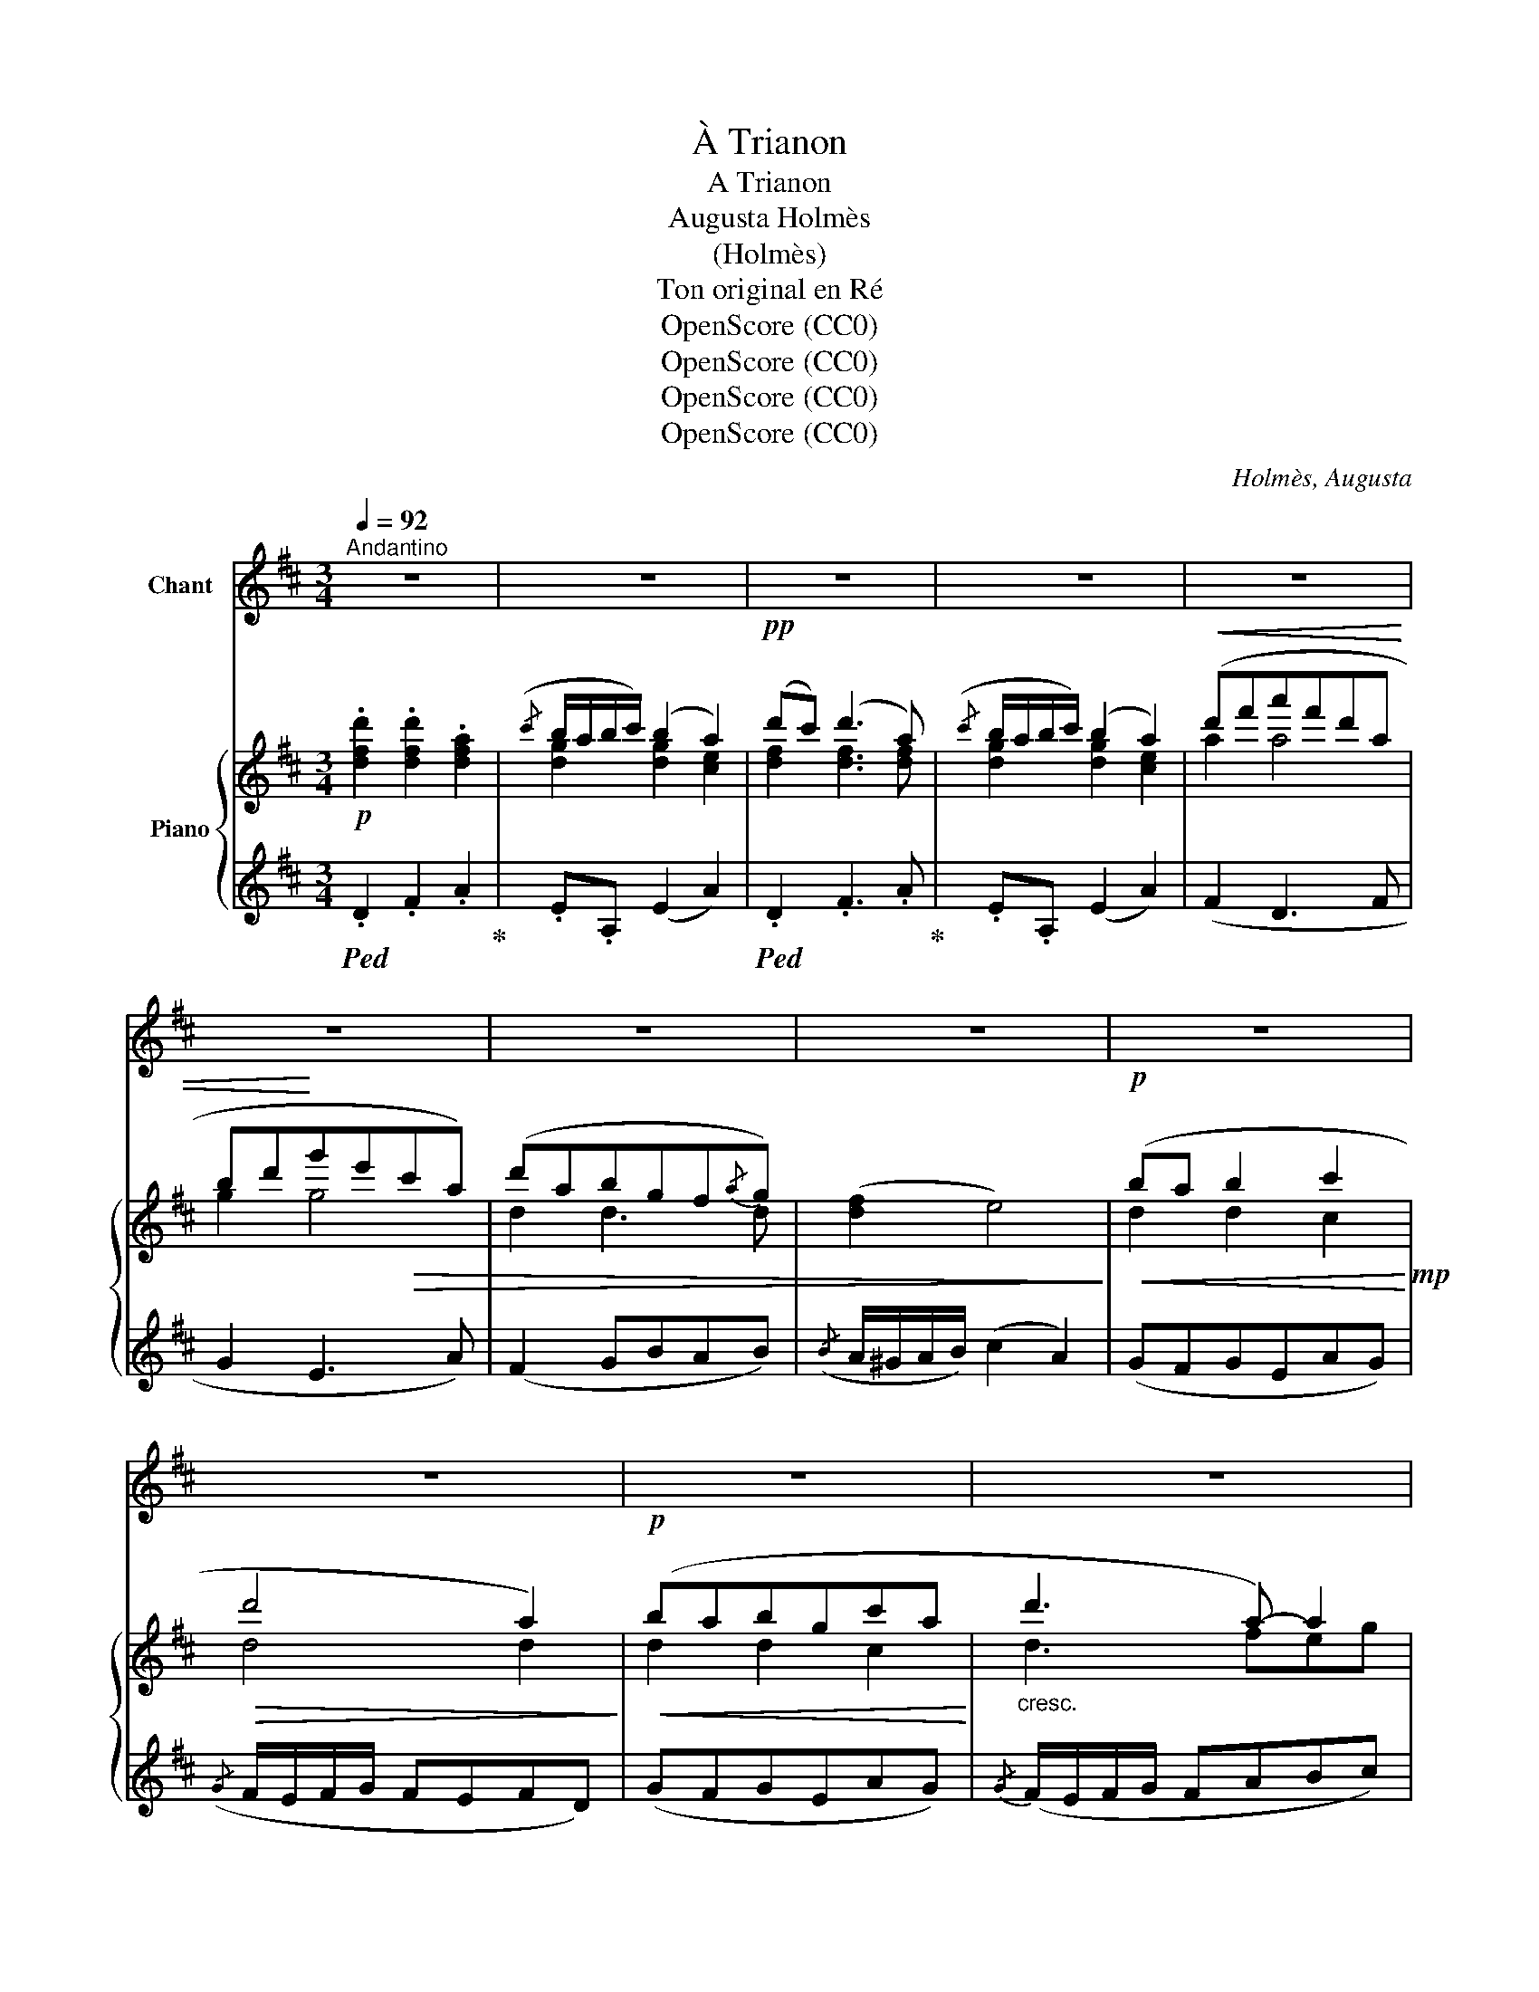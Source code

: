 X:1
T:À Trianon
T:A Trianon
T:Augusta Holmès
T:(Holmès)
T:Ton original en Ré
T:OpenScore (CC0)
T:OpenScore (CC0)
T:OpenScore (CC0)
T:OpenScore (CC0)
C:Holmès, Augusta
Z:(Holmès)
Z:OpenScore (CC0)
%%score 1 { ( 2 4 5 ) | ( 3 6 ) }
L:1/8
Q:1/4=92
M:3/4
K:D
V:1 treble nm="Chant"
V:2 treble nm="Piano"
V:4 treble 
V:5 treble 
V:3 treble 
V:6 treble 
V:1
"^Andantino" z6 | z6 | z6 | z6 | z6 | z6 | z6 | z6 | z6 | z6 | z6 | z6 | z6 | z6 |"^Chant" z6 | %15
w: |||||||||||||||
 z6 ||!p! d c d2 A2 |{/c} (B/A/B/c/) B2 A2 | d c d c d A |{/c} (B/A/B/c/) B2!<(! A A | %20
w: |Sui- vez- moi, Mar-|qui- * * * se, Par-|mi les par- fums et la|bri- * * * se, Vers le|
 (d3!<)! f)!>(! e d | c e d A F A | G B A2 G2!>)! |!p!({FG)} (F2 E4) | B A B2 c2 | (d4 A) A | %26
w: Tem- * ple d'A-|mour Qui nous sou- rit aux|derniers * rais du|jour, _|Sui- vez- moi, Ber-|gè- re, Par-|
 B A B G c A | (d2 A) z!<(! A A | d!<)! d f2!>(! e d | c!>)! e E z!p! (B2 | c e E2 B2 | %31
w: mi la mousse et la fou-|\- gè- re, Et les|fleurs s'ouvrant * sous vos|pas, Diront: * «d'A-|mour, la mère Est|
 c e (E2 B2) | c)"^Poco rall." (e[Q:1/4=88] AcEA |[Q:1/4=82] F) (d c2 B({cB)}A/B/ | %34
w: plus sé- vè- *|re, Et Flo- * * *|re a moins d'ap- * *|
"^A tempo"[Q:1/4=92] A4) z!p! A ||[K:F] c c c c c c |({/c} B/A/B/c/) A2- A (F |{/c} B A B d c B | %38
w: pas!» Ve-|\- nez sous l'au- bé- pi- ne|ro- * * * se, _ Moins|ro- se que ta lèvre é-|
({AB)} A2 G) z!<(! c c | d d!<)!!mf! f2!>(! e d | (^c2 A3)!>)!!p! A | %41
w: clo- se! Per- met-|\- tez qu'enfin * je re-|po- se Mon|
[Q:1/4=88]"^Rall." d ^G d[Q:1/4=82] G (d G) |"^A tempo"[Q:1/4=92] A4 z2 | z6 | z6 | z6 | %46
w: front tout près de vo- tre|cœur!||||
!p! A A A2 A A | (B/A/B/c/ B2) z"^crescendo" B | ^c c c c c c | (d/^c/d/e/ d2) d2 | %50
w: Vo- tre sein bat plus|vi- * * * te... En|vain vo- tre regard * m'é-|vi- * * * te... Ta|
!mf! f!>(! f f f e d!>)! | c2 A2!p![Q:1/4=88] A"^Rall." d |[Q:1/4=85] F2[Q:1/4=82] (G2({AG)} F) G | %53
w: main si frêle est trop pe-|\- ti- te Pour ca-|cher ta _ rou-|
"^A tempo"[Q:1/4=92] A4 z2 | z6 | z6 |[Q:1/4=88] z6[Q:1/4=85][Q:1/4=82] || %57
w: geur!||||
[K:D]!pp!"^A tempo"[Q:1/4=92] d c d z A2 |{/c} (B/A/B/c/ B2)!pp! A2 | d c d c (d A) | %60
w: Venez * donc, Mar-|qui- * * * se! Goû-|tons ensemble * * l'heure ex-|
{/c} (B/A/B/c/ B2)!f! A3/2 A/ |[Q:1/4=88]"^Rall." d3 f e d |[Q:1/4=84]!>(! (cedA!>)! F/) z/!p! A | %63
w: qui- * * * se Car l'A-|\- mour vous a con-|qui- * * * se Et|
 B2 z2[Q:1/4=80] d2 |!pp! (dc/B/ c3) d |"^A tempo"[Q:1/4=92] d4 z2 | z6 | z6 | z6 | z6 | z6 | z6 | %72
w: c'est la|fin _ _ _ du|jour!|||||||
 z6 |] %73
w: |
V:2
!p! .[dfd']2 .[dfd']2 .[dfa]2 |({/c'} b/a/b/c'/) (b2 a2) |!pp! (d'c') (d'3 a) | %3
({/c'} b/a/b/c'/) (b2 a2) |!<(! (d'f'a'f'd'a | bd'!<)!g'e'!>(!c'a) | (d'abgf{/a}g) | %7
 ([df]2 e4)!>)! |!p!!<(! (ba b2 c'2!<)!!mp! |!>(! d'4 a2)!>)! |!p!!<(! (babgc'a!<)! | %11
"_cresc." d'3 a-) a2 |!f! (d'f'a'f'd'a |"_dim." be'c'ad'a) | (bg f2({ef)} e2 |!pp! d6) || %16
!p! .[dfd']2 .[dfd']2 .[dfa]2 |({/c'} b/a/b/c'/) (b2 a2) | [dfd']2 [dfd']3 [dfa] | %19
{/c'} (b/a/b/c'/) (b2 a2) |!f!!<(! (a4!<)! ^g2 |!>(! [ca][eg] [df]2-) [df] z!>)! |!p! (GB A2 G2) | %23
 (F2 E4) |!pp!!<(! (ba b2 c'2!<)! |!mf!!>(! d'4 a2)!>)! |!f! (ba!<(!bgc'a | d'3 a-) a2 | %28
 (f2 a2!<)!!f!!>(! ^g2 | ac' e'2)!>)!!p! T^g2({fg)} | (ac' e'2) T^g2({fg)} | (ac' e'2) T^g2({fg)} | %32
"_Poco rall." a6- | a2 z2 T^g2({fg)} |"_A tempo" a4 z2 ||[K:F]!pp! [ca]2 [ca]2 [ca]2 | (b2 a4) | %37
 (B4 c2 | A2 G4) |!>(! (BA ^G4 | A6)!>)! |!>(!"_Rall." ([^Gd^g]6!>)! |"^A tempo" [A^ca]4) z2 | %43
({/c} B/A/B/c/!>(! B2 e)!>)! z |({/B} A/G/A/B/!>(! A2 d)!>)! z |"_dim."({/A} G/F/G/A/) (G2 ^c) z | %46
!pp! [Ad]!>(! (f2 e2 d)!>)! |!p! z!>(! (g2 f2!>)! e) |!p! z!>(! (b2 a2!>)! g) | %49
!mp! z!>(! (d'2 c'2!>)! b) |!mf! z!>(!!8va(! ([_a_a']2 [gg']2!>)! [ff']) | %51
 z!>(! ([aa']2 [gg']2!>)!"^Rall." [ff'] | [dd'])!8va)! z!p!!>(! ([EGd]4!>)! | %53
"^A tempo" [EA^c]4) z2 |({/^c'} =b/!p!a/!>(!b/c'/ b2 e')!>)! z |{/=b} (a/^g/a/!>(!b/ a2 d')!>)! z | %56
({/a} g/"_dim.  e   rall."^f/g/a/ g2 ^c') z ||[K:D]"^A tempo"!pp! .[dfd']2 .[dfd']2 .[dfa]2 | %58
({/c'} b/a/b/c'/) (b2 a2) |!pp! [dfd']2 [dfd']3 [dfa] |({/c'} b/a/b/c'/) (b2 a2) | %61
"_Rall." [dfa]4!f!!>(!!8va(! ([^g^g']2 | [=g=g']2 [ff']2-)!>)! [ff']!8va)! z | z2 [dg]2- [dg] z | %64
 z2!pp! [ca]2- [ca] z |"_A tempo" .[dfd']2 .[dfd']2 .[dfa]2 |({/c'} b/a/b/c'/) (b2 a2) | %67
!pp! d'b (d'3 a) |({/c'} b/a/b/c'/) (b2 a2) |"_dim." (d'f'a'f'd'a | be'c'ad'a) | (bg f2({ef)} e2 | %72
!ppp! [FAd]4) !fermata!z2 |] %73
V:3
!ped! .D2 .F2 .A2!ped-up! | .E.A, (E2 A2) |!ped! .D2 .F3 .A!ped-up! | .E.A, (E2 A2) | (F2 D3 F | %5
 G2 E3 A) | (F2 GBAB) |({/B} A/^G/A/B/) (c2 A2) | (GFGEAG) |({/G} F/E/F/G/ FEFD) | (GFGEAG) | %11
{/G} (F/E/F/G/ FABc) | d4- dF | GE A>G F2 | GB A2 A,2 |[K:bass] (D2 A,2 !fermata!D,2) || %16
 .[D,,D,]2 .[F,,F,]2 .[A,,A,]2 | .[E,,E,].[A,,,A,,] ([E,,E,]2 [A,,A,]2) | %18
!ped! .[D,,D,]2 .[F,,F,]3 .[A,,A,]!ped-up! | .[E,,E,].[A,,,A,,] ([E,,E,]2 [A,,A,]2) | (F,3 D,E,B, | %21
 A,CDF A2) | (B,G, A,2 B,C) | (D2 A,2 A,,2) |[K:treble] (GFGEAG | F/E/F/G/ FEFD) | (GFGEAG | %27
 F/E/F/G/ FABc) | (d2 B2 ed | cA E2) ([Bd]E | [Ac]E [Ac]E) ([Bd]E | [Ac]E [Ac]E) ([Bd]E | A2) (C4 | %33
 B,2 E2)[K:bass] (E,2 | A,2 E,2 A,,2) ||[K:F] F,,[K:treble] C[FA]C[FA]C | GC[FA]C[FA]C | %37
 ([DF]4 [EG]2 | F2 [CE]4) | ([B,D]2 [B,D]4 | [A,^C]6) | ([B,D]6 | ^C4) z2 | %43
[K:bass] .A,.A,.A,.A,.A,.A, | .A,.A,.A,.A,.A,.A, | .A,.A,.A,.A,.A,.A, | %46
 [F,,F,]"_crescendo"([A,D] F,)([A,D] F,).[A,D] | [G,,G,]([B,E] G,)([B,E] G,).[B,E] | %48
 [A,,A,]([^CG] A,)([CG] A,).[CG] | .[B,,B,]([D_A] .B,)([DA] .B,).[DA] | %50
 .[=B,,=B,]([D_A] .B,)([DA] .B,).[DA] | [C,C]([FA] C)([FA] C)[FA]- | [FA] z (B,4 | %53
 .A,).A,.A,.A,.A,.A, | .A,.A,.A,.A,.A,.A, | .A,.A,.A,.A,.A,.A, | .A,.A,.A,.A,.A,.A, || %57
[K:D]"_una corda"!ped! [D,,D,]2[K:treble] .[F,A,DF]2 .[A,DFA]2!ped-up! | %58
[K:bass] .[E,E].[A,,A,] ([E,E]2 [A,A]2) |!ped! [D,,D,]2[K:treble] [F,A,DF]3!ped-up! [A,DFA] | %60
[K:bass] .[E,E].[A,,A,] ([E,E]2 [A,A]2) | [F,A,DF]4[K:treble] ([B,E^GB]2 | %62
 [CEAc]2 [DFAd]2-) [DFAd] z | z2 [EGB]2- [EGB] z | z2 [A,EA]2- [A,EA] z | %65
[K:bass]"_una corda"!ped! z2 .F2!ped-up! .A2 | .E.A, (E2 A2) |!ped! z2 (F3!ped-up! A) | %68
 .E.A, (E2 A2) |[K:treble] (F6 | GE A>G F2) | (GB A2 A,2 | D2)[K:bass] A,,2 !fermata!D,,2 |] %73
V:4
 x6 | [dg]2 [dg]2 [ce]2 | [df]2 [df]3 [df] | [dg]2 [dg]2 [ce]2 | a2 a4 | g2 g4 | d2 d3 d | x6 | %8
 d2 d2 c2 | d4 d2 | d2 d2 c2 | d3 feg | f6 | e2 e2 d2 | d2 d2 [Gc]2 | [FA]6 || x6 | %17
 [dg]2 [dg]2 [ce]2 | x6 | [dg]2 [dg]2 [ce]2 | d3 fed | A2- A2- A x | D2 C2 DE | F2 C4 | d2 d2 c2 | %25
 d4 d2 | (d2 d2 c2 | d3) (feg) | x6 | x6 | x6 | x6 | z2 [Ae]4 | [Adf]2 [Ace]2 (d2 | c4) x2 || %35
[K:F] x6 | (d/c/d/e/) f4 | x6 | x6 | x6 | x6 | x6 | x6 | G2- G4 | F2- F4 | E2- E4 | F z z2 z2 | %47
 x6 | x6 | x6 | x!8va(! x5 | x6 | x!8va)! x5 | x6 | g2- g4 | ^f2- f4 | e2- e4 ||[K:D] x6 | %58
 [dg]2 [dg]2 [ce]2 | x6 | [dg]2 [dg]2 [ce]2 | x4!8va(! x2 | x5!8va)! x | x6 | x6 | x6 | %66
 [dg]2 [dg]2 [ce]2 | [df]2 [df]3 [df] | [dg]2 [dg]2 [ce]2 | a6 | e2 e2 d2 | d2 d2 [Gc]2 | x6 |] %73
V:5
 x6 | x6 | x6 | x6 | x6 | x6 | x6 | x6 | x6 | x6 | x6 | x6 | x6 | x6 | x6 | x6 || x6 | x6 | x6 | %19
 x6 | A4 ^G2 | x6 | x6 | x6 | x6 | x6 | x6 | x6 | x6 | x6 | x6 | x6 | x6 | x6 | x6 ||[K:F] x6 | %36
 x6 | x6 | x6 | x6 | x6 | x6 | x6 | x6 | x6 | x6 | x6 | x6 | x6 | x6 | x!8va(! x5 | x6 | %52
 x!8va)! x5 | x6 | x6 | x6 | x6 ||[K:D] x6 | x6 | x6 | x6 | x4!8va(! x2 | x5!8va)! x | x6 | x6 | %65
 x6 | x6 | x6 | x6 | x6 | x6 | x6 | x6 |] %73
V:6
 x6 | x6 | x6 | x6 | x6 | x6 | x6 | x6 | x6 | x6 | x6 | x6 | x6 | x6 | x6 |[K:bass] x6 || x6 | x6 | %18
 x6 | x6 | x6 | x6 | x6 | x6 |[K:treble] x6 | x6 | x6 | x6 | x6 | x6 | x6 | x6 | x6 | %33
 x4[K:bass] x2 | x6 ||[K:F] x[K:treble] x5 | x6 | x6 | x6 | x6 | x6 | x6 | A,A,A,A,A,A, | %43
[K:bass] A,,4 z2 | A,,4 z2 | A,,4 z2 | x6 | x6 | x6 | x6 | x6 | x6 | D x x4 | x6 | A,,4 z2 | %55
 A,,4 z2 | A,,4 z2 ||[K:D] x2[K:treble] x4 |[K:bass] x6 | x2[K:treble] x4 |[K:bass] x6 | %61
 x4[K:treble] x2 | x6 | x6 | x6 |[K:bass] [D,,D,]2- [D,,D,] z z2 | x6 | [D,,D,]2- [D,,D,] z z2 | %68
 x6 |[K:treble] x6 | x6 | x6 | x2[K:bass] x4 |] %73

